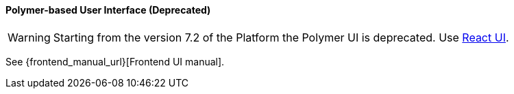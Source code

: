 :sourcesdir: ../../../../source

[[polymer_ui]]
==== Polymer-based User Interface (Deprecated)

[WARNING]
====
Starting from the version 7.2 of the Platform the Polymer UI is deprecated. Use <<react_ui,React UI>>.
====

See {frontend_manual_url}[Frontend UI manual].
